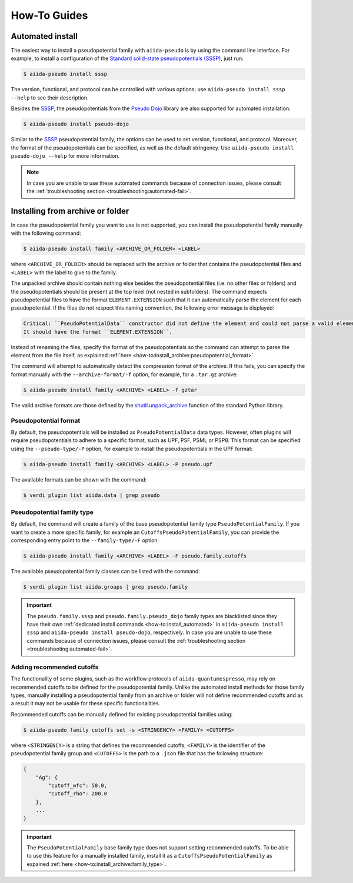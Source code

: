 .. _how-to:

#############
How-To Guides
#############

.. _how-to:install_automated:

Automated install
=================

The easiest way to install a pseudopotential family with ``aiida-pseudo`` is by using the command line interface.
For example, to install a configuration of the `Standard solid-state pseudopotentials (SSSP) <https://www.materialscloud.org/discover/sssp/table/efficiency>`_, just run:

.. code-block:: console

    $ aiida-pseudo install sssp

The version, functional, and protocol can be controlled with various options; use ``aiida-pseudo install sssp --help`` to see their description.

Besides the `SSSP`_, the pseudopotentials from the `Pseudo Dojo`_ library are also supported for automated installation:

.. code-block:: console

    $ aiida-pseudo install pseudo-dojo

Similar to the `SSSP`_ pseudopotential family, the options can be used to set version, functional, and protocol.
Moreover, the format of the pseudopotentials can be specified, as well as the default stringency.
Use ``aiida-pseudo install pseudo-dojo --help`` for more information.

.. note::

    In case you are unable to use these automated commands because of connection issues, please consult the :ref:`troubleshooting section <troubleshooting:automated-fail>`.

.. _how-to:install_archive:

Installing from archive or folder
=================================

In case the pseudopotential family you want to use is not supported, you can install the pseudopotential family manually with the following command:

.. code-block:: console

    $ aiida-pseudo install family <ARCHIVE_OR_FOLDER> <LABEL>

where ``<ARCHIVE_OR_FOLDER>`` should be replaced with the archive or folder that contains the pseudopotential files and ``<LABEL>`` with the label to give to the family.

The unpacked archive should contain nothing else besides the pseudopotential files (i.e. no other files or folders) and the pseudopotentials should be present at the top level (not nested in subfolders).
The command expects pseudopotential files to have the format ``ELEMENT.EXTENSION`` such that it can automatically parse the element for each pseudopotential.
If the files do not respect this naming convention, the following error message is displayed:

.. code-block:: console

    Critical: ``PseudoPotentialData`` constructor did not define the element and could not parse a valid element symbol from the filename `{filename}` either.
    It should have the format ``ELEMENT.EXTENSION``.

Instead of renaming the files, specify the format of the pseudopotentials so the command can attempt to parse the element from the file itself, as explained :ref:`here <how-to:install_archive:pseudopotential_format>`.

The command will attempt to automatically detect the compression format of the archive.
If this fails, you can specify the format manually with the ``--archive-format/-f`` option, for example, for a ``.tar.gz`` archive:

.. code-block:: console

    $ aiida-pseudo install family <ARCHIVE> <LABEL> -f gztar

The valid archive formats are those defined by the `shutil.unpack_archive <https://docs.python.org/3/library/shutil.html#shutil.unpack_archive>`_ function of the standard Python library.

.. _how-to:install_archive:pseudopotential_format:

Pseudopotential format
----------------------

By default, the pseudopotentials will be installed as ``PseudoPotentialData`` data types.
However, often plugins will require pseudopotentials to adhere to a specific format, such as UPF, PSF, PSML or PSP8.
This format can be specified using the ``--pseudo-type/-P`` option, for example to install the pseudopotentials in the UPF format:

.. code-block:: console

    $ aiida-pseudo install family <ARCHIVE> <LABEL> -P pseudo.upf

The available formats can be shown with the command:

.. code-block:: console

    $ verdi plugin list aiida.data | grep pseudo

.. _how-to:install_archive:family_type:

Pseudopotential family type
---------------------------

By default, the command will create a family of the base pseudopotential family type ``PseudoPotentialFamily``.
If you want to create a more specific family, for example an ``CutoffsPseudoPotentialFamily``, you can provide the corresponding entry point to the ``--family-type/-F`` option:

.. code-block:: console

    $ aiida-pseudo install family <ARCHIVE> <LABEL> -F pseudo.family.cutoffs

The available pseudopotential family classes can be listed with the command:

.. code-block:: console

    $ verdi plugin list aiida.groups | grep pseudo.family

.. important::

    The ``pseudo.family.sssp`` and ``pseudo.family.pseudo_dojo`` family types are blacklisted since they have their own :ref:`dedicated install commands <how-to:install_automated>` in ``aiida-pseudo install sssp`` and ``aiida-pseudo install pseudo-dojo``, respectively.
    In case you are unable to use these commands because of connection issues, please consult the :ref:`troubleshooting section <troubleshooting:automated-fail>`.

Adding recommended cutoffs
--------------------------

The functionality of some plugins, such as the workflow protocols of ``aiida-quantumespresso``, may rely on recommended cutoffs to be defined for the pseudopotential family.
Unlike the automated install methods for those family types, manually installing a pseudopotential family from an archive or folder will not define recommended cutoffs and as a result it may not be usable for these specific functionalities.

Recommended cutoffs can be manually defined for existing pseudopotential families using:

.. code-block:: console

    $ aiida-pseudo family cutoffs set -s <STRINGENCY> <FAMILY> <CUTOFFS>

where ``<STRINGENCY>`` is a string that defines the recommended cutoffs, ``<FAMILY>`` is the identifier of the pseudopotential family group and ``<CUTOFFS>`` is the path to a ``.json`` file that has the following structure:

.. code-block::

    {
        "Ag": {
            "cutoff_wfc": 50.0,
            "cutoff_rho": 200.0
        },
        ...
    }

.. important::

    The ``PseudoPotentialFamily`` base family type does not support setting recommended cutoffs.
    To be able to use this feature for a manually installed family, install it as a ``CutoffsPseudoPotentialFamily`` as expained :ref:`here <how-to:install_archive:family_type>`.

.. _SSSP: https://www.materialscloud.org/discover/sssp/table/efficiency
.. _Pseudo Dojo: http://www.pseudo-dojo.org/
